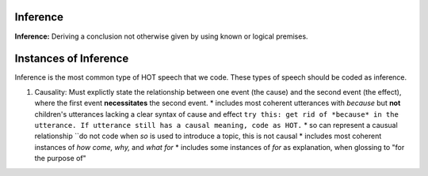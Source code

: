 
Inference
=========

**Inference:** Deriving a conclusion not otherwise given by using known or logical premises.

Instances of Inference
======================

Inference is the most common type of HOT speech that we code.  These types of speech should be coded as inference.

1.  Causality: Must explictly state the relationship between one event (the cause) and the second event (the effect), where the first event **necessitates** the second event.
    * includes most coherent utterances with *because* but **not** children's utterances lacking a clear syntax of cause and effect
    ``try this: get rid of *because* in the utterance. If utterance still has a causal meaning, code as HOT.``
    * so can represent a causual relationship
    ``do not code when *so* is used to introduce a topic, this is not causal
    * includes most coherent instances of *how come, why,* and *what for*
    * includes some instances of *for* as explanation, when glossing to "for the purpose of"
    
    
